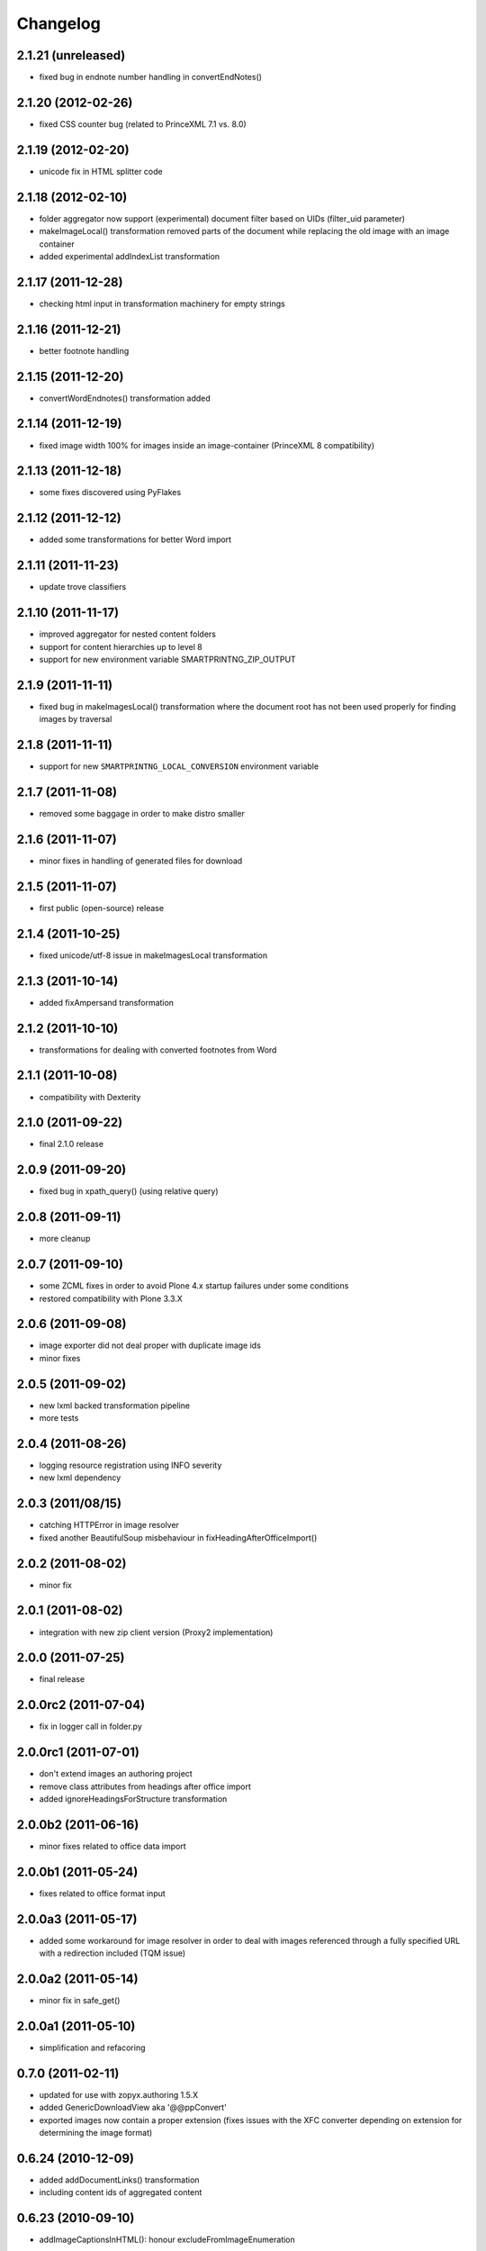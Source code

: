 Changelog
=========

2.1.21 (unreleased)
-------------------
- fixed bug in endnote number handling in convertEndNotes()

2.1.20 (2012-02-26)
-------------------
- fixed CSS counter bug (related to PrinceXML 7.1 vs. 8.0)

2.1.19 (2012-02-20)
-------------------
- unicode fix in HTML splitter code

2.1.18 (2012-02-10)
-------------------
- folder aggregator now support (experimental) document filter
  based on UIDs (filter_uid parameter)
- makeImageLocal() transformation removed parts of the document
  while replacing the old image with an image container
- added experimental addIndexList transformation

2.1.17 (2011-12-28)
-------------------
- checking html input in transformation machinery for empty strings

2.1.16 (2011-12-21)
-------------------
- better footnote handling

2.1.15 (2011-12-20)
-------------------
- convertWordEndnotes() transformation added

2.1.14 (2011-12-19)
-------------------
- fixed image width 100% for images inside an image-container
  (PrinceXML 8 compatibility)

2.1.13 (2011-12-18)
-------------------
- some fixes discovered using PyFlakes

2.1.12 (2011-12-12)
-------------------
- added some transformations for better
  Word import

2.1.11 (2011-11-23)
-------------------
- update trove classifiers

2.1.10 (2011-11-17)
-------------------
- improved aggregator for nested content folders
- support for content hierarchies up to level 8
- support for new environment variable SMARTPRINTNG_ZIP_OUTPUT

2.1.9 (2011-11-11)
------------------
- fixed bug in makeImagesLocal() transformation
  where the document root has not been used properly
  for finding images by traversal 

2.1.8 (2011-11-11)
------------------
- support for new ``SMARTPRINTNG_LOCAL_CONVERSION`` environment
  variable

2.1.7 (2011-11-08)
------------------
- removed some baggage in order to make distro smaller

2.1.6 (2011-11-07)
------------------
- minor fixes in handling of generated files for download 

2.1.5 (2011-11-07)
------------------
- first public (open-source) release

2.1.4 (2011-10-25)
------------------
- fixed unicode/utf-8 issue in makeImagesLocal transformation

2.1.3 (2011-10-14)
------------------
- added fixAmpersand transformation

2.1.2 (2011-10-10)
------------------
- transformations for dealing with converted footnotes from Word

2.1.1 (2011-10-08)
------------------
- compatibility with Dexterity

2.1.0 (2011-09-22)
------------------
- final 2.1.0 release

2.0.9 (2011-09-20)
------------------
- fixed bug in xpath_query() (using relative query)

2.0.8 (2011-09-11)
------------------
- more cleanup

2.0.7 (2011-09-10)
------------------
- some ZCML fixes in order to avoid Plone 4.x startup failures under
  some conditions
- restored compatibility with Plone 3.3.X

2.0.6 (2011-09-08)
------------------
- image exporter did not deal proper with duplicate image ids
- minor fixes

2.0.5 (2011-09-02)
------------------
- new lxml backed transformation pipeline 
- more tests

2.0.4 (2011-08-26)
------------------
- logging resource registration using INFO severity
- new lxml dependency

2.0.3 (2011/08/15)
------------------
- catching HTTPError in image resolver
- fixed another BeautifulSoup misbehaviour in fixHeadingAfterOfficeImport()

2.0.2 (2011-08-02)
------------------
- minor fix

2.0.1 (2011-08-02)
------------------
- integration with new zip client version (Proxy2 implementation)

2.0.0 (2011-07-25)
---------------------
* final release

2.0.0rc2 (2011-07-04)
---------------------
* fix in logger call in folder.py

2.0.0rc1 (2011-07-01)
---------------------
* don't extend images an authoring project
* remove class attributes from headings after office import
* added ignoreHeadingsForStructure transformation

2.0.0b2 (2011-06-16)
--------------------
* minor fixes related to office data import

2.0.0b1 (2011-05-24)
--------------------
* fixes related to office format input

2.0.0a3 (2011-05-17)
--------------------
* added some workaround for image resolver in order to deal with images
  referenced through a fully specified URL with a redirection included
  (TQM issue)

2.0.0a2 (2011-05-14)
--------------------
* minor fix in safe_get()

2.0.0a1 (2011-05-10)
--------------------
* simplification and refacoring

0.7.0 (2011-02-11)
-------------------
* updated for use with zopyx.authoring 1.5.X
* added GenericDownloadView aka '@@ppConvert'
* exported images now contain a proper extension (fixes issues
  with the XFC converter depending on extension for determining
  the image format)

0.6.24 (2010-12-09)
-------------------
* added addDocumentLinks() transformation
* including content ids of aggregated content

0.6.23 (2010-09-10)
-------------------
* addImageCaptionsInHTML(): honour excludeFromImageEnumeration

0.6.22 (2010-09-09)
-------------------
* fixed improper stripping of image names using an image scale
  (causing issues in the consolidated HTML view of the authoring
  environment)

0.6.21 (2010-08-09)
-------------------
* added support '++resource++' image references (Patrick Gerken)
* added support for FSImage (Patrick Gerken)

0.6.20 (2010-08-05)
-------------------
* added 'removeComments' transformation
* added 'makeImageSrcLocal' transformation

0.6.19 (2010-07-13)
-------------------
* fixed race condition in makeImagesLocal()

0.6.18 (2010-06-14)
-------------------
* images got a new PDF conversion option "Exclude from image enumeration"

0.6.17 (2010-06-12)
-------------------
* inserting H1 title for consolidated HTML
* added extra class to folder title for consolidated HTML 

0.6.16 (2010-05-29)
-------------------
* inserting space for found anchors

0.6.15 (2010-04-15)
-------------------
* minor fix in image handling

0.6.14 (2010-04-14)
-------------------
* minor tweaks for image caption markup

0.6.13 (2010-03-26)
-------------------
* support for span.footnoteText

0.6.12 (2010-03-21)
-------------------
* support for image urls 'resolveuid/<uid>'
* minor fixes and tweaking in image handling (caption generation)

0.6.11 (2010-03-10)
-------------------
* added document extender
* document option for suppressing the title in PDF
* image caption support
* changed default transformations (to makeImagesLocal only)
* removed TOC from default PDF template

0.6.10 (2010-03-03)
-------------------
* support for request/transformations parameter
* various fixes

0.6.9 (2010-02-22)
------------------
* added <em>[[text:footnote-text]]</em> support for generating footnotes
* various changes related to zopyx.authoring integration

0.6.8 (2010-02-03)
------------------

* Folder aggregation now works with all folderish objects providing IATFolder


0.6.7 (2009-11-30)
------------------

* makeImagesLocal: better dealing with virtual hosting

0.6.6 (2009-11-15)
------------------

* fixed CSS issue with TOC markup

0.6.5 (2009-11-12)
------------------

* always use images in their original resolution 
* optional content information with link to the edit mode
  of the aggregated document (you must change the visibility
  of the .content-info class through CSS)
* a request parameter 'show-debug-info' will enable the
  additional content-info view
* better error handling
* better logging
* tweaked markup of generated TOC


0.6.3 (2009-10-27)
------------------

* refactored language handling
* refactored PDF view in order to provide a low-level view 
  returning a reference to the generated PDF file instead
  providing it for HTTP download


0.6.2 (2009-10-24)
------------------

* setting anti-cache headers
* locale-aware sorting in PloneGlossary code

0.6.1 (2009-10-23)
------------------

* PloneGlossary integration: compare title case-insensitive
  (IDG project)

0.6.0 (2009-10-21)
------------------

* refactored and simplified transformation machinery

0.5.0 (2009-10-09)
------------------

* major rewrite

0.3.0 (2009-09-24)
------------------

* refactored views

0.2.0 (2009-09-23)
------------------

* more hyphenation dicts
* restructured resources directory

0.1 (xxxx-xx-xx)
----------------

* Initial release
